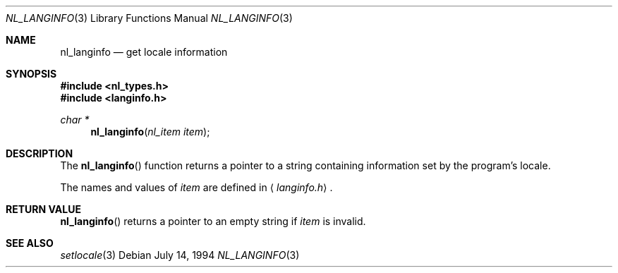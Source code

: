 .\"	$OpenBSD: nl_langinfo.3,v 1.3 1996/08/19 08:28:21 tholo Exp $
.\"
.\" Written by J.T. Conklin <jtc@netbsd.org>.
.\" Public domain.
.\"
.Dd July 14, 1994
.Dt NL_LANGINFO 3
.Os
.Sh NAME
.Nm nl_langinfo
.Nd get locale information
.Sh SYNOPSIS
.Fd #include <nl_types.h>
.Fd #include <langinfo.h>
.Ft char *
.Fn nl_langinfo "nl_item item"
.Sh DESCRIPTION
The
.Fn nl_langinfo
function returns a pointer to a string containing information 
set by the program's locale.
.Pp
The names and values of
.Fa item
are defined in 
.Aq Pa langinfo.h .
.Sh RETURN VALUE
.Fn nl_langinfo
returns a pointer to an empty string if
.Fa item
is invalid.
.Sh SEE ALSO
.Xr setlocale 3
